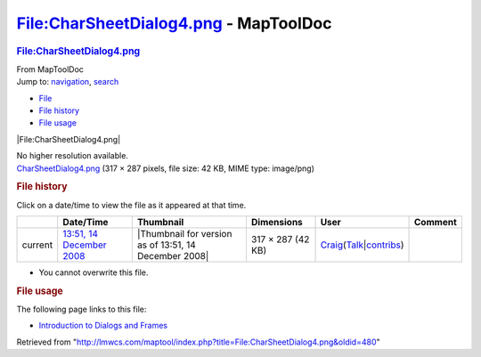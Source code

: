 ======================================
File:CharSheetDialog4.png - MapToolDoc
======================================

.. contents::
   :depth: 3
..

.. container:: noprint
   :name: mw-page-base

.. container:: noprint
   :name: mw-head-base

.. container:: mw-body
   :name: content

   .. container:: mw-indicators

   .. rubric:: File:CharSheetDialog4.png
      :name: firstHeading
      :class: firstHeading

   .. container:: mw-body-content
      :name: bodyContent

      .. container::
         :name: siteSub

         From MapToolDoc

      .. container::
         :name: contentSub

      .. container:: mw-jump
         :name: jump-to-nav

         Jump to: `navigation <#mw-head>`__, `search <#p-search>`__

      .. container::
         :name: mw-content-text

         -  `File <#file>`__
         -  `File history <#filehistory>`__
         -  `File usage <#filelinks>`__

         .. container:: fullImageLink
            :name: file

            |File:CharSheetDialog4.png|

            .. container:: mw-filepage-resolutioninfo

               No higher resolution available.

         .. container:: fullMedia

            `CharSheetDialog4.png </maptool/images/4/47/CharSheetDialog4.png>`__
            ‎(317 × 287 pixels, file size: 42 KB, MIME type: image/png)

         .. container:: mw-content-ltr
            :name: mw-imagepage-content

         .. rubric:: File history
            :name: filehistory

         .. container::
            :name: mw-imagepage-section-filehistory

            Click on a date/time to view the file as it appeared at that
            time.

            ======= ======================================================================= ===================================================== ================= =========================================================================================================================================================================================== =======
            \       Date/Time                                                               Thumbnail                                             Dimensions        User                                                                                                                                                                                        Comment
            ======= ======================================================================= ===================================================== ================= =========================================================================================================================================================================================== =======
            current `13:51, 14 December 2008 </maptool/images/4/47/CharSheetDialog4.png>`__ |Thumbnail for version as of 13:51, 14 December 2008| 317 × 287 (42 KB) `Craig </rptools/wiki/User:Craig>`__\ (\ \ `Talk </maptool/index.php?title=User_talk:Craig&action=edit&redlink=1>`__\ \ \|\ \ `contribs </rptools/wiki/Special:Contributions/Craig>`__\ \ )
            ======= ======================================================================= ===================================================== ================= =========================================================================================================================================================================================== =======

         -  You cannot overwrite this file.

         .. rubric:: File usage
            :name: filelinks

         .. container::
            :name: mw-imagepage-section-linkstoimage

            The following page links to this file:

            -  `Introduction to Dialogs and
               Frames </rptools/wiki/Introduction_to_Dialogs_and_Frames>`__

      .. container:: printfooter

         Retrieved from
         "http://lmwcs.com/maptool/index.php?title=File:CharSheetDialog4.png&oldid=480"


